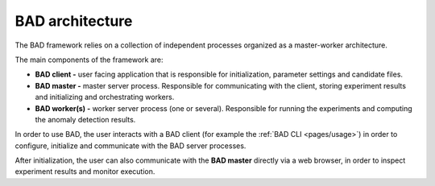 .. _pages/architecture:
   
BAD architecture
================

The BAD framework relies on a collection of independent processes organized as a master-worker architecture.

The main components of the framework are:

- **BAD client -** user facing application that is responsible for initialization, parameter settings and candidate files.
- **BAD master -** master server process. Responsible for communicating with the client, storing experiment results and initializing and orchestrating workers.
- **BAD worker(s) -** worker server process (one or several). Responsible for running the experiments and computing the anomaly detection results.

In order to use BAD, the user interacts with a BAD client (for example the :ref:`BAD CLI <pages/usage>`) in order to configure, initialize and communicate with the BAD server processes.

After initialization, the user can also communicate with the **BAD master** directly via a web browser, in order to inspect experiment results and monitor execution.

